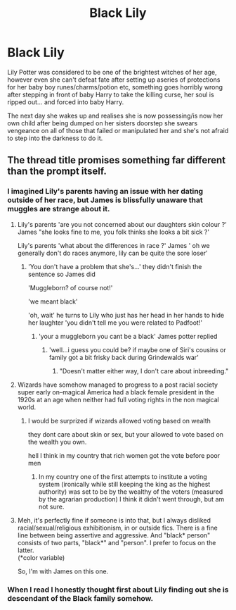 #+TITLE: Black Lily

* Black Lily
:PROPERTIES:
:Author: yundell
:Score: 14
:DateUnix: 1603462616.0
:DateShort: 2020-Oct-23
:FlairText: Prompt
:END:
Lily Potter was considered to be one of the brightest witches of her age, however even she can't defeat fate after setting up aseries of protections for her baby boy runes/charms/potion etc, something goes horribly wrong after stepping in front of baby Harry to take the killing curse, her soul is ripped out... and forced into baby Harry.

The next day she wakes up and realises she is now possessing/is now her own child after being dumped on her sisters doorstep she swears vengeance on all of those that failed or manipulated her and she's not afraid to step into the darkness to do it.


** The thread title promises something far different than the prompt itself.
:PROPERTIES:
:Author: Darthmarrs
:Score: 27
:DateUnix: 1603471373.0
:DateShort: 2020-Oct-23
:END:

*** I imagined Lily's parents having an issue with her dating outside of her race, but James is blissfully unaware that muggles are strange about it.
:PROPERTIES:
:Author: spellsongrisen
:Score: 17
:DateUnix: 1603471922.0
:DateShort: 2020-Oct-23
:END:

**** Lily's parents 'are you not concerned about our daughters skin colour ?' James "she looks fine to me, you folk thinks she looks a bit sick ?'

Lily's parents 'what about the differences in race ?' James ' oh we generally don't do races anymore, lily can be quite the sore loser'
:PROPERTIES:
:Author: CommanderL3
:Score: 22
:DateUnix: 1603478644.0
:DateShort: 2020-Oct-23
:END:

***** 'You don't have a problem that she's...' they didn't finish the sentence so James did

'Muggleborn? of course not!'

'we meant black'

'oh, wait' he turns to Lily who just has her head in her hands to hide her laughter 'you didn't tell me you were related to Padfoot!'
:PROPERTIES:
:Author: flingerdinger
:Score: 23
:DateUnix: 1603482887.0
:DateShort: 2020-Oct-23
:END:

****** 'your a muggleborn you cant be a black' James potter replied
:PROPERTIES:
:Author: CommanderL3
:Score: 16
:DateUnix: 1603483904.0
:DateShort: 2020-Oct-23
:END:

******* 'well...i guess you could be? if maybe one of Siri's cousins or family got a bit frisky back during Grindewalds war'
:PROPERTIES:
:Author: flingerdinger
:Score: 9
:DateUnix: 1603483958.0
:DateShort: 2020-Oct-23
:END:

******** "Doesn't matter either way, I don't care about inbreeding."
:PROPERTIES:
:Author: TrailingOffMidSente
:Score: 2
:DateUnix: 1603652069.0
:DateShort: 2020-Oct-25
:END:


**** Wizards have somehow managed to progress to a post racial society super early on--magical America had a black female president in the 1920s at an age when neither had full voting rights in the non magical world.
:PROPERTIES:
:Author: bfangPF1234
:Score: 11
:DateUnix: 1603480479.0
:DateShort: 2020-Oct-23
:END:

***** I would be surprized if wizards allowed voting based on wealth

they dont care about skin or sex, but your allowed to vote based on the wealth you own.

hell I think in my country that rich women got the vote before poor men
:PROPERTIES:
:Author: CommanderL3
:Score: 7
:DateUnix: 1603484109.0
:DateShort: 2020-Oct-23
:END:

****** In my country one of the first attempts to institute a voting system (ironically while still keeping the king as the highest authority) was set to be by the wealthy of the voters (measured by the agrarian production) I think it didn't went through, but am not sure.
:PROPERTIES:
:Author: JOKERRule
:Score: 1
:DateUnix: 1603486169.0
:DateShort: 2020-Oct-24
:END:


**** Meh, it's perfectly fine if someone is into that, but I always disliked racial/sexual/religious exhibitionism, in or outside fics. There is a fine line between being assertive and aggressive. And "black* person" consists of two parts, "black*" and "person". I prefer to focus on the latter.\\
(*color variable)

So, I'm with James on this one.
:PROPERTIES:
:Author: PuzzleheadedPool1
:Score: 5
:DateUnix: 1603473290.0
:DateShort: 2020-Oct-23
:END:


*** When I read I honestly thought first about Lily finding out she is descendant of the Black family somehow.
:PROPERTIES:
:Author: JOKERRule
:Score: 13
:DateUnix: 1603477364.0
:DateShort: 2020-Oct-23
:END:
